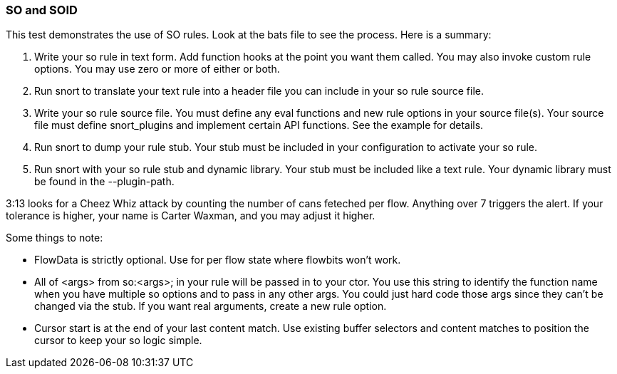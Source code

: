 === SO and SOID

This test demonstrates the use of SO rules.  Look at the bats file to see the
process.  Here is a summary:

1.  Write your so rule in text form.  Add function hooks at the point you want
    them called.  You may also invoke custom rule options.  You may use zero or
    more of either or both.

2.  Run snort to translate your text rule into a header file you can include in
    your so rule source file.

3.  Write your so rule source file.  You must define any eval functions and new
    rule options in your source file(s).  Your source file must define snort_plugins
    and implement certain API functions.  See the example for details.

4.  Run snort to dump your rule stub.  Your stub must be included in your
    configuration to activate your so rule.

5.  Run snort with your so rule stub and dynamic library.  Your stub must be
    included like a text rule.  Your dynamic library must be found in the
    --plugin-path.

3:13 looks for a Cheez Whiz attack by counting the number of cans feteched per
flow.  Anything over 7 triggers the alert.  If your tolerance is higher, your
name is Carter Waxman, and you may adjust it higher.

Some things to note:

* FlowData is strictly optional.  Use for per flow state where flowbits won't work.

* All of <args> from so:<args>; in your rule will be passed in to your ctor.
  You use this string to identify the function name when you have multiple so
  options and to pass in any other args.  You could just hard code those args
  since they can't be changed via the stub.  If you want real arguments, create a
  new rule option.

* Cursor start is at the end of your last content match.  Use existing buffer
  selectors and content matches to position the cursor to keep your so logic
  simple.


